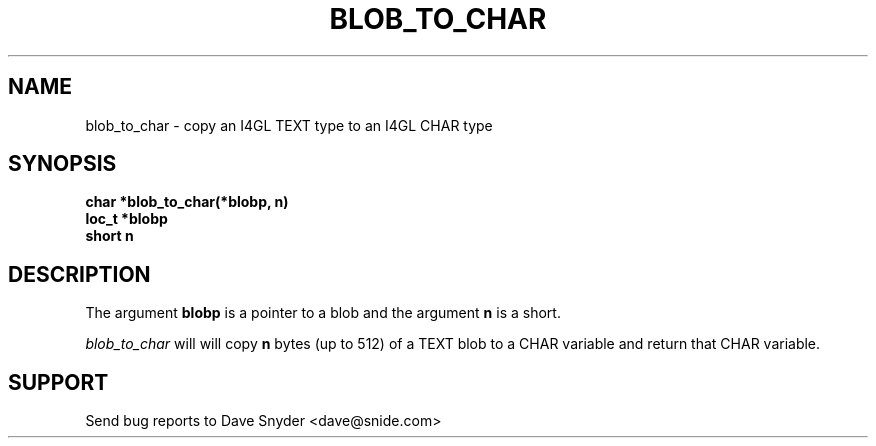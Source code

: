 .TH BLOB_TO_CHAR 3
.SH NAME
blob_to_char \- copy an I4GL TEXT type to an I4GL CHAR type
.SH SYNOPSIS
.B char *blob_to_char(*blobp, n)
.br
.B loc_t *blobp
.br
.B short n
.SH DESCRIPTION
The argument
.B blobp
is a pointer to a blob and the argument
.B n
is a short.
.br
 
.br
.I blob_to_char
will will copy
.B n
bytes (up to 512) of a TEXT blob to a CHAR variable and return
that CHAR variable.
.SH SUPPORT
Send bug reports to Dave Snyder <dave@snide.com>
